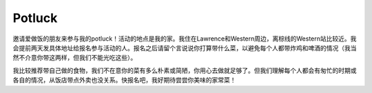 Potluck
=======

邀请爱做饭的朋友来参与我的potluck！活动的地点是我的家。我住在Lawrence和Western周边，离棕线的Western站比较近。我会提前两天发具体地址给报名参与活动的人。报名之后请留个言说说你打算带什么菜，以避免每个人都带炸鸡和啤酒的情况（我当然不介意你带这两样，但我们不能光吃这些）。

我比较推荐带自己做的食物，我们不在意你的菜有多么朴素或简陋，你用心去做就足够了。但我们理解每个人都会有匆忙的时期或各自的情况，从饭店带点外卖也没关系。快报名吧，我好期待尝尝你美味的家常菜！
